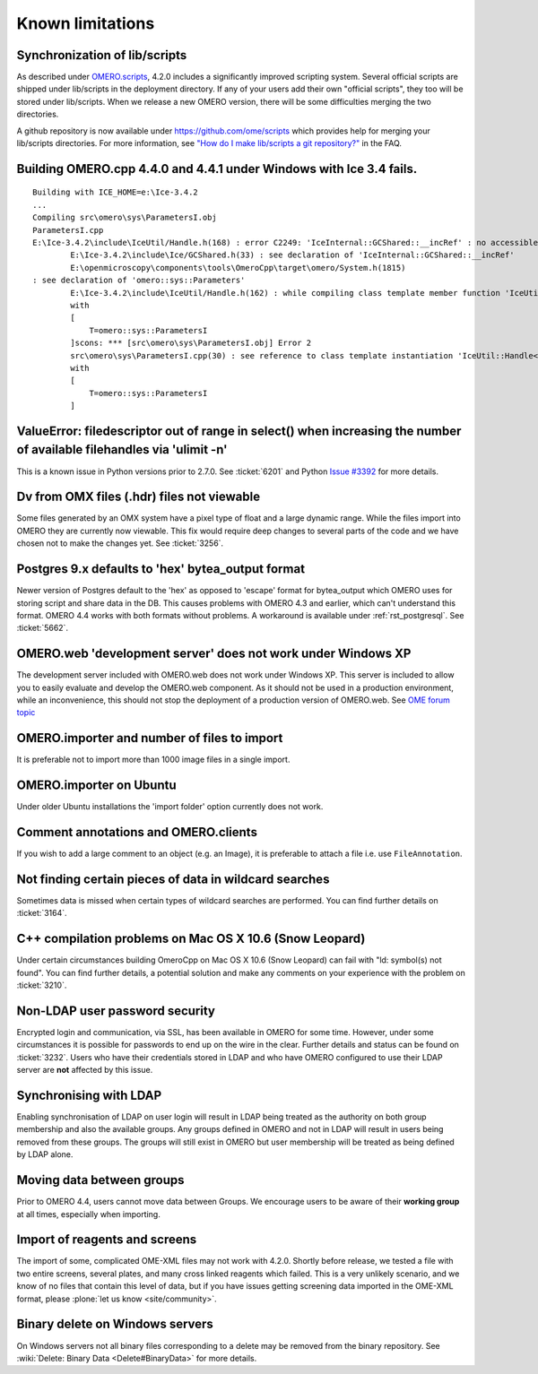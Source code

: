 .. _rst_limitations:


Known limitations
=================

.. _limitations_scripts:

Synchronization of lib/scripts
------------------------------

As described under `OMERO.scripts <server/scripts>`_, 4.2.0 includes a significantly improved scripting system. Several official scripts are shipped under lib/scripts in the deployment directory. If any of your users add their own "official scripts", they too will be stored under lib/scripts. When we release a new OMERO version, there will be some difficulties merging the two directories.

A github repository is now available under `<https://github.com/ome/scripts>`_ which provides help for merging your lib/scripts directories. For more information, see `"How do I make lib/scripts a git repository?" <https://www.openmicroscopy.org/site/support/faq/omero/how-do-i-make-lib-scripts-a-git-repository>`_ in the FAQ.

Building OMERO.cpp 4.4.0 and 4.4.1 under Windows with Ice 3.4 fails.
--------------------------------------------------------------------

::

        Building with ICE_HOME=e:\Ice-3.4.2
        ...
        Compiling src\omero\sys\ParametersI.obj
        ParametersI.cpp
        E:\Ice-3.4.2\include\IceUtil/Handle.h(168) : error C2249: 'IceInternal::GCShared::__incRef' : no accessible path to private member declared in virtual base 'omero::sys::Parameters'
                E:\Ice-3.4.2\include\Ice/GCShared.h(33) : see declaration of 'IceInternal::GCShared::__incRef'
                E:\openmicroscopy\components\tools\OmeroCpp\target\omero/System.h(1815)
        : see declaration of 'omero::sys::Parameters'
                E:\Ice-3.4.2\include\IceUtil/Handle.h(162) : while compiling class template member function 'IceUtil::Handle<T>::Handle(T *)'
                with
                [
                    T=omero::sys::ParametersI
                ]scons: *** [src\omero\sys\ParametersI.obj] Error 2
                src\omero\sys\ParametersI.cpp(30) : see reference to class template instantiation 'IceUtil::Handle<T>' being compiled
                with
                [
                    T=omero::sys::ParametersI
                ]

ValueError: filedescriptor out of range in select() when increasing the number of available filehandles via 'ulimit -n'
-----------------------------------------------------------------------------------------------------------------------

This is a known issue in Python versions prior to 2.7.0. See :ticket:`6201` and Python `Issue #3392 <http://bugs.python.org/issue3392>`_ for more details.

Dv from OMX files (.hdr) files not viewable
-------------------------------------------

Some files generated by an OMX system have a pixel type of float and a large dynamic range. While the files import into OMERO they are currently now viewable. This fix would require deep changes to several parts of the code and we have chosen not to make the changes yet. See :ticket:`3256`.

Postgres 9.x defaults to 'hex' bytea\_output format
---------------------------------------------------

Newer version of Postgres default to the 'hex' as opposed to 'escape' format for bytea\_output which OMERO uses for storing script and share data in the DB. This causes problems with OMERO 4.3 and earlier, which can't understand this format. OMERO 4.4 works with both formats without problems. A workaround is available under :ref:`rst_postgresql`. See :ticket:`5662`.

OMERO.web 'development server' does not work under Windows XP
-------------------------------------------------------------

The development server included with OMERO.web does not work under Windows XP. This server is included to allow you to easily evaluate and develop the OMERO.web component. As it should not be used in a production environment, while an inconvenience, this should not stop the deployment of a production version of OMERO.web. See `OME forum topic <http://www.openmicroscopy.org/community/viewtopic.php?f=5&t=640>`_

OMERO.importer and number of files to import
--------------------------------------------

It is preferable not to import more than 1000 image files in a single import.

OMERO.importer on Ubuntu
------------------------

Under older Ubuntu installations the 'import folder' option currently does not work.

Comment annotations and OMERO.clients
-------------------------------------

If you wish to add a large comment to an object (e.g. an Image), it is preferable to attach a file i.e. use ``FileAnnotation``.

Not finding certain pieces of data in wildcard searches
-------------------------------------------------------

Sometimes data is missed when certain types of wildcard searches are performed. You can find further details on :ticket:`3164`.

C++ compilation problems on Mac OS X 10.6 (Snow Leopard)
--------------------------------------------------------

Under certain circumstances building OmeroCpp on Mac OS X 10.6 (Snow Leopard) can fail with "ld: symbol(s) not found". You can find further details, a potential solution and make any comments on your experience with the problem on :ticket:`3210`.

Non-LDAP user password security
-------------------------------

Encrypted login and communication, via SSL, has been available in OMERO for some time. However, under some circumstances it is possible for passwords to end up on the wire in the clear. Further details and status can be found on :ticket:`3232`. Users who have their credentials stored in LDAP and who have OMERO configured to use their LDAP server are **not** affected by this issue.

Synchronising with LDAP
-----------------------

Enabling synchronisation of LDAP on user login will result in LDAP being treated as the authority on both group membership and also the available groups. Any groups defined in OMERO and not in LDAP will result in users being removed from these groups. The groups will still exist in OMERO but user membership will be treated as being defined by LDAP alone.

Moving data between groups
--------------------------

Prior to OMERO 4.4, users cannot move data between Groups. We encourage users to be aware of their **working group** at all times, especially when importing.

Import of reagents and screens
------------------------------

The import of some, complicated OME-XML files may not work with 4.2.0. Shortly before release, we tested a file with two entire screens, several plates, and many cross linked reagents which failed. This is a very unlikely scenario, and we know of no files that contain this level of data, but if you have issues getting screening data imported in the OME-XML format, please :plone:`let us know <site/community>`.

Binary delete on Windows servers
--------------------------------

On Windows servers not all binary files corresponding to a delete may be removed from the binary repository. See :wiki:`Delete: Binary Data <Delete#BinaryData>` for more details.
